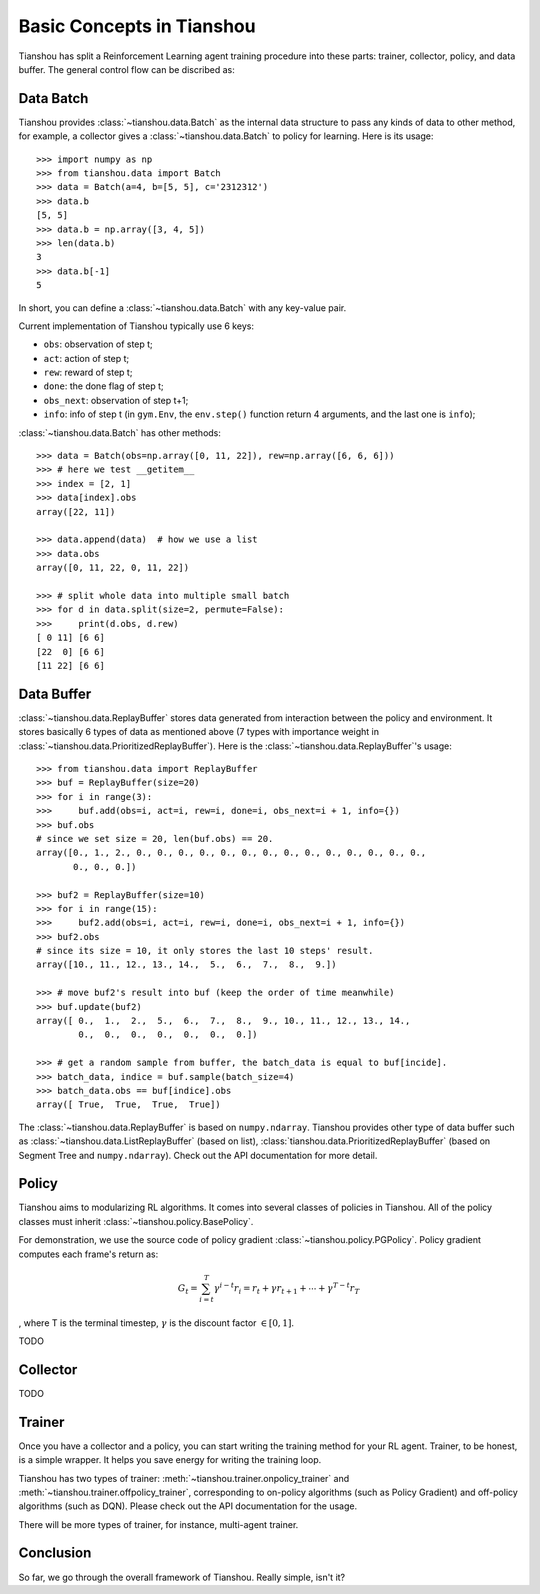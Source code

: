 Basic Concepts in Tianshou
==========================

Tianshou has split a Reinforcement Learning agent training procedure into these parts: trainer, collector, policy, and data buffer. The general control flow can be discribed as:

.. image:: ../_static/images/concepts_arch.png
    :align: center
    :height: 250


Data Batch
----------

Tianshou provides :class:`~tianshou.data.Batch` as the internal data structure to pass any kinds of data to other method, for example, a collector gives a :class:`~tianshou.data.Batch` to policy for learning. Here is its usage:
::

    >>> import numpy as np
    >>> from tianshou.data import Batch
    >>> data = Batch(a=4, b=[5, 5], c='2312312')
    >>> data.b
    [5, 5]
    >>> data.b = np.array([3, 4, 5])
    >>> len(data.b)
    3
    >>> data.b[-1]
    5

In short, you can define a :class:`~tianshou.data.Batch` with any key-value pair.

Current implementation of Tianshou typically use 6 keys:

* ``obs``: observation of step t;
* ``act``: action of step t;
* ``rew``: reward of step t;
* ``done``: the done flag of step t;
* ``obs_next``: observation of step t+1;
* ``info``: info of step t (in ``gym.Env``, the ``env.step()`` function return 4 arguments, and the last one is ``info``);

:class:`~tianshou.data.Batch` has other methods:
::

    >>> data = Batch(obs=np.array([0, 11, 22]), rew=np.array([6, 6, 6]))
    >>> # here we test __getitem__
    >>> index = [2, 1]
    >>> data[index].obs
    array([22, 11])

    >>> data.append(data)  # how we use a list
    >>> data.obs
    array([0, 11, 22, 0, 11, 22])

    >>> # split whole data into multiple small batch
    >>> for d in data.split(size=2, permute=False):
    >>>     print(d.obs, d.rew)
    [ 0 11] [6 6]
    [22  0] [6 6]
    [11 22] [6 6]


Data Buffer
-----------

:class:`~tianshou.data.ReplayBuffer` stores data generated from interaction between the policy and environment. It stores basically 6 types of data as mentioned above (7 types with importance weight in :class:`~tianshou.data.PrioritizedReplayBuffer`). Here is the :class:`~tianshou.data.ReplayBuffer`'s usage:
::

    >>> from tianshou.data import ReplayBuffer
    >>> buf = ReplayBuffer(size=20)
    >>> for i in range(3):
    >>>     buf.add(obs=i, act=i, rew=i, done=i, obs_next=i + 1, info={})
    >>> buf.obs
    # since we set size = 20, len(buf.obs) == 20.
    array([0., 1., 2., 0., 0., 0., 0., 0., 0., 0., 0., 0., 0., 0., 0., 0., 0.,
           0., 0., 0.])

    >>> buf2 = ReplayBuffer(size=10)
    >>> for i in range(15):
    >>>     buf2.add(obs=i, act=i, rew=i, done=i, obs_next=i + 1, info={})
    >>> buf2.obs
    # since its size = 10, it only stores the last 10 steps' result.
    array([10., 11., 12., 13., 14.,  5.,  6.,  7.,  8.,  9.])

    >>> # move buf2's result into buf (keep the order of time meanwhile)
    >>> buf.update(buf2)
    array([ 0.,  1.,  2.,  5.,  6.,  7.,  8.,  9., 10., 11., 12., 13., 14.,
            0.,  0.,  0.,  0.,  0.,  0.,  0.])

    >>> # get a random sample from buffer, the batch_data is equal to buf[incide].
    >>> batch_data, indice = buf.sample(batch_size=4)
    >>> batch_data.obs == buf[indice].obs
    array([ True,  True,  True,  True])

The :class:`~tianshou.data.ReplayBuffer` is based on ``numpy.ndarray``. Tianshou provides other type of data buffer such as :class:`~tianshou.data.ListReplayBuffer` (based on list), :class:`tianshou.data.PrioritizedReplayBuffer` (based on Segment Tree and ``numpy.ndarray``). Check out the API documentation for more detail.


Policy
------

Tianshou aims to modularizing RL algorithms. It comes into several classes of policies in Tianshou. All of the policy classes must inherit :class:`~tianshou.policy.BasePolicy`.

For demonstration, we use the source code of policy gradient :class:`~tianshou.policy.PGPolicy`. Policy gradient computes each frame's return as:

.. math::

    G_t = \sum_{i=t}^T \gamma^{i - t}r_i = r_t + \gamma r_{t + 1} + \cdots + \gamma^{T - t} r_T

, where T is the terminal timestep, :math:`\gamma` is the discount factor :math:`\in [0, 1]`.

TODO


Collector
---------

TODO


Trainer
-------

Once you have a collector and a policy, you can start writing the training method for your RL agent. Trainer, to be honest, is a simple wrapper. It helps you save energy for writing the training loop.

Tianshou has two types of trainer: :meth:`~tianshou.trainer.onpolicy_trainer` and :meth:`~tianshou.trainer.offpolicy_trainer`, corresponding to on-policy algorithms (such as Policy Gradient) and off-policy algorithms (such as DQN). Please check out the API documentation for the usage.

There will be more types of trainer, for instance, multi-agent trainer.


Conclusion
----------

So far, we go through the overall framework of Tianshou. Really simple, isn't it?
